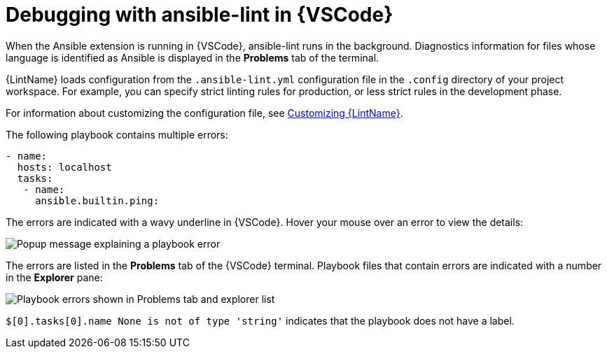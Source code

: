 [id="debugging-playbook_{context}"]

= Debugging with ansible-lint in {VSCode}

When the Ansible extension is running in {VSCode}, ansible-lint runs in the background.
Diagnostics information for files whose language is identified as Ansible is displayed in the *Problems* tab of the terminal.

{LintName} loads configuration from the `.ansible-lint.yml` configuration file in the `.config` directory of your project workspace.
For example, you can specify strict linting rules for production, or less strict rules in the development phase.

For information about customizing the configuration file, see xref:devtools-ansible-lint-customize_devtools-ansible-lint[Customizing {LintName}].
// == Error messages

The following playbook contains multiple errors:

----
- name:
  hosts: localhost 
  tasks:
   - name: 
     ansible.builtin.ping:
----

The errors are indicated with a wavy underline in {VSCode}.
Hover your mouse over an error to view the details:

image::ansible-lint-errors.png[Popup message explaining a playbook error]

The errors are listed in the *Problems* tab of the {VSCode} terminal.
Playbook files that contain errors are indicated with a number in the *Explorer* pane:

image::ansible-lint-errors-explorer.png[Playbook errors shown in Problems tab and explorer list]

`$[0].tasks[0].name None is not of type 'string'` indicates that the playbook does not have a label.  


